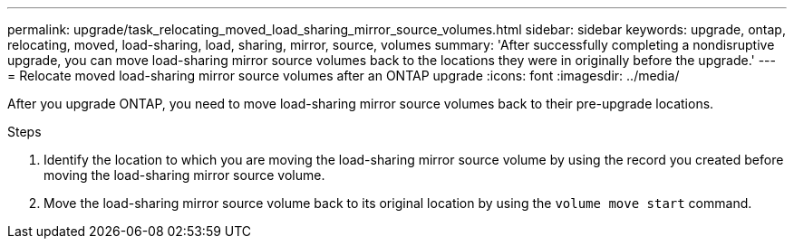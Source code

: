 ---
permalink: upgrade/task_relocating_moved_load_sharing_mirror_source_volumes.html
sidebar: sidebar
keywords: upgrade, ontap, relocating, moved, load-sharing, load, sharing, mirror, source, volumes
summary: 'After successfully completing a nondisruptive upgrade, you can move load-sharing mirror source volumes back to the locations they were in originally before the upgrade.'
---
= Relocate moved load-sharing mirror source volumes after an ONTAP upgrade
:icons: font
:imagesdir: ../media/

[.lead]
After you upgrade ONTAP, you need to move load-sharing mirror source volumes back to their pre-upgrade locations.

.Steps

. Identify the location to which you are moving the load-sharing mirror source volume by using the record you created before moving the load-sharing mirror source volume.

. Move the load-sharing mirror source volume back to its original location by using the `volume move start` command.

// 2023 Aug 30, ONTAPDOC 1257
